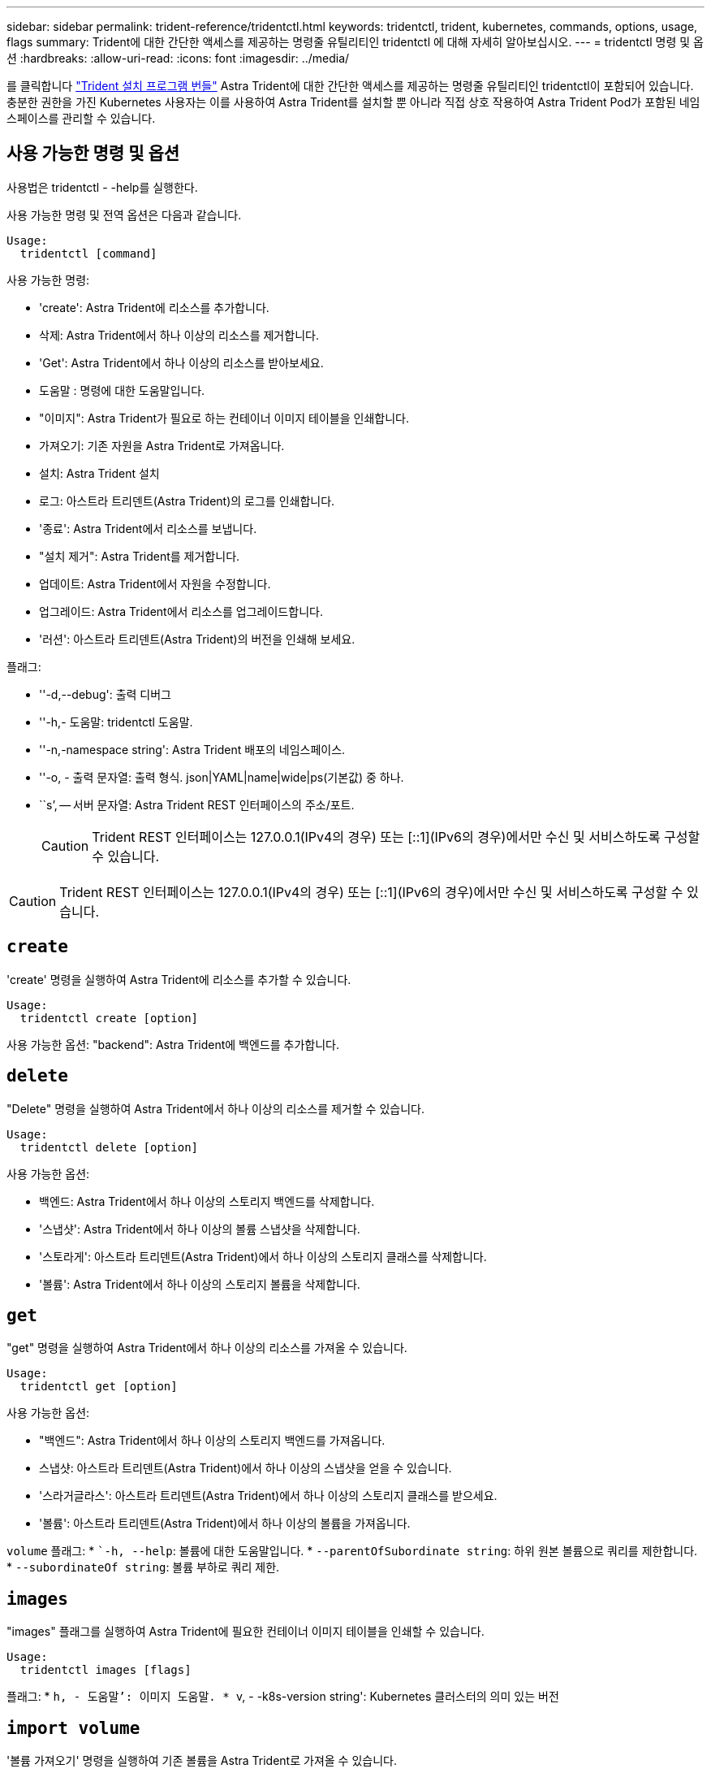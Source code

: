 ---
sidebar: sidebar 
permalink: trident-reference/tridentctl.html 
keywords: tridentctl, trident, kubernetes, commands, options, usage, flags 
summary: Trident에 대한 간단한 액세스를 제공하는 명령줄 유틸리티인 tridentctl 에 대해 자세히 알아보십시오. 
---
= tridentctl 명령 및 옵션
:hardbreaks:
:allow-uri-read: 
:icons: font
:imagesdir: ../media/


[role="lead"]
를 클릭합니다 https://github.com/NetApp/trident/releases["Trident 설치 프로그램 번들"^] Astra Trident에 대한 간단한 액세스를 제공하는 명령줄 유틸리티인 tridentctl이 포함되어 있습니다. 충분한 권한을 가진 Kubernetes 사용자는 이를 사용하여 Astra Trident를 설치할 뿐 아니라 직접 상호 작용하여 Astra Trident Pod가 포함된 네임스페이스를 관리할 수 있습니다.



== 사용 가능한 명령 및 옵션

사용법은 tridentctl - -help를 실행한다.

사용 가능한 명령 및 전역 옵션은 다음과 같습니다.

[listing]
----
Usage:
  tridentctl [command]
----
사용 가능한 명령:

* 'create': Astra Trident에 리소스를 추가합니다.
* 삭제: Astra Trident에서 하나 이상의 리소스를 제거합니다.
* 'Get': Astra Trident에서 하나 이상의 리소스를 받아보세요.
* 도움말 : 명령에 대한 도움말입니다.
* "이미지": Astra Trident가 필요로 하는 컨테이너 이미지 테이블을 인쇄합니다.
* 가져오기: 기존 자원을 Astra Trident로 가져옵니다.
* 설치: Astra Trident 설치
* 로그: 아스트라 트리덴트(Astra Trident)의 로그를 인쇄합니다.
* '종료': Astra Trident에서 리소스를 보냅니다.
* "설치 제거": Astra Trident를 제거합니다.
* 업데이트: Astra Trident에서 자원을 수정합니다.
* 업그레이드: Astra Trident에서 리소스를 업그레이드합니다.
* '러션': 아스트라 트리덴트(Astra Trident)의 버전을 인쇄해 보세요.


플래그:

* ''-d,--debug': 출력 디버그
* ''-h,- 도움말: tridentctl 도움말.
* ''-n,-namespace string': Astra Trident 배포의 네임스페이스.
* ''-o, - 출력 문자열: 출력 형식. json|YAML|name|wide|ps(기본값) 중 하나.
* ``s’, -- 서버 문자열: Astra Trident REST 인터페이스의 주소/포트.
+

CAUTION: Trident REST 인터페이스는 127.0.0.1(IPv4의 경우) 또는 [::1](IPv6의 경우)에서만 수신 및 서비스하도록 구성할 수 있습니다.




CAUTION: Trident REST 인터페이스는 127.0.0.1(IPv4의 경우) 또는 [::1](IPv6의 경우)에서만 수신 및 서비스하도록 구성할 수 있습니다.



== `create`

'create' 명령을 실행하여 Astra Trident에 리소스를 추가할 수 있습니다.

[listing]
----
Usage:
  tridentctl create [option]
----
사용 가능한 옵션: "backend": Astra Trident에 백엔드를 추가합니다.



== `delete`

"Delete" 명령을 실행하여 Astra Trident에서 하나 이상의 리소스를 제거할 수 있습니다.

[listing]
----
Usage:
  tridentctl delete [option]
----
사용 가능한 옵션:

* 백엔드: Astra Trident에서 하나 이상의 스토리지 백엔드를 삭제합니다.
* '스냅샷': Astra Trident에서 하나 이상의 볼륨 스냅샷을 삭제합니다.
* '스토라게': 아스트라 트리덴트(Astra Trident)에서 하나 이상의 스토리지 클래스를 삭제합니다.
* '볼륨': Astra Trident에서 하나 이상의 스토리지 볼륨을 삭제합니다.




== `get`

"get" 명령을 실행하여 Astra Trident에서 하나 이상의 리소스를 가져올 수 있습니다.

[listing]
----
Usage:
  tridentctl get [option]
----
사용 가능한 옵션:

* "백엔드": Astra Trident에서 하나 이상의 스토리지 백엔드를 가져옵니다.
* 스냅샷: 아스트라 트리덴트(Astra Trident)에서 하나 이상의 스냅샷을 얻을 수 있습니다.
* '스라거글라스': 아스트라 트리덴트(Astra Trident)에서 하나 이상의 스토리지 클래스를 받으세요.
* '볼륨': 아스트라 트리덴트(Astra Trident)에서 하나 이상의 볼륨을 가져옵니다.


`volume` 플래그: * ``-h, --help`: 볼륨에 대한 도움말입니다. * `--parentOfSubordinate string`: 하위 원본 볼륨으로 쿼리를 제한합니다. * `--subordinateOf string`: 볼륨 부하로 쿼리 제한.



== `images`

"images" 플래그를 실행하여 Astra Trident에 필요한 컨테이너 이미지 테이블을 인쇄할 수 있습니다.

[listing]
----
Usage:
  tridentctl images [flags]
----
플래그: * ``h, - 도움말’: 이미지 도움말. * ``v, - -k8s-version string': Kubernetes 클러스터의 의미 있는 버전



== `import volume`

'볼륨 가져오기' 명령을 실행하여 기존 볼륨을 Astra Trident로 가져올 수 있습니다.

[listing]
----
Usage:
  tridentctl import volume <backendName> <volumeName> [flags]
----
별칭: 볼륨, v

플래그:

* ''-f, --파일 이름 문자열': YAML 또는 JSON PVC 파일 경로.
* ''-h, - 도움말: 볼륨 도움말.
* '--관리 안 함: PV/PVC만 생성 볼륨 라이프사이클 관리를 가정하지 마십시오.




== `install`

설치 플래그를 실행하여 Astra Trident를 설치할 수 있습니다.

[listing]
----
Usage:
  tridentctl install [flags]
----
플래그:

* `--autosupport-image string`: AutoSupport 원격 측정의 컨테이너 이미지(기본값 "NetApp/trident autosupport:<current-version>").
* `--autosupport-proxy string`: AutoSupport 텔레메트리 전송을 위한 프록시의 주소/포트입니다.
* `--enable-node-prep`: 노드에 필요한 패키지 설치를 시도합니다.
* `--generate-custom-yaml`: 아무 것도 설치하지 않고 YAML 파일을 생성합니다.
* `-h, --help`: 설치 도움말.
* `--http-request-timeout`: Trident 컨트롤러의 REST API에 대한 HTTP 요청 시간 초과를 재정의합니다(기본값 1m30s).
* `--image-registry string`: 내부 이미지 레지스트리의 주소/포트입니다.
* `--k8s-timeout duration`모든 Kubernetes 작업(기본값 3m0의)의 시간 초과.
* `--kubelet-dir string`: kubelet의 내부 상태(기본값 "/var/lib/kubelet")의 호스트 위치입니다.
* `--log-format string`Astra Trident 로깅 형식(text, json)(기본 "text").
* `--pv string`Astra Trident에서 사용하는 레거시 PV의 이름입니다. 이 이름이 존재하지 않는지 확인합니다(기본 "삼중류").
* `--pvc string`Astra Trident에서 사용하는 기존 PVC의 이름입니다. 이 이름이 존재하지 않는지 확인합니다(기본 "삼중류").
* `--silence-autosupport`AutoSupport 번들을 NetApp에 자동으로 보내지 않습니다(기본값: true).
* `--silent`: 설치하는 동안 대부분의 출력을 비활성화합니다.
* `--trident-image string`: 설치할 Astra Trident 이미지.
* `--use-custom-yaml`설정 디렉토리에 있는 기존 YAML 파일을 사용합니다.
* `--use-ipv6`: Astra Trident의 통신에는 IPv6를 사용합니다.




== `logs`

"logs" 플래그를 실행하여 Astra Trident의 로그를 인쇄할 수 있습니다.

[listing]
----
Usage:
  tridentctl logs [flags]
----
플래그:

* ``A, - 아카이브' : 달리 명시하지 않는 한 모든 로그를 포함하는 지원 아카이브를 만듭니다.
* ''-h, - 도움말: 로그 도움말.
* ''-l,-log string': Astra Trident log를 표시합니다. 트리덴트|auto|트리덴트-operator|all 중 하나(기본 "자동").
* ''--node string: 노드 POD 로그를 수집할 Kubernetes 노드 이름입니다.
* ''-p, -- previous': 이전 컨테이너 인스턴스에 대한 로그가 있으면 가져옵니다.
* '--사이드카': 사이드카 컨테이너의 통나무를 가져오십시오.




== `send`

'send' 명령을 실행하여 Astra Trident에서 리소스를 보낼 수 있습니다.

[listing]
----
Usage:
  tridentctl send [option]
----
사용 가능한 옵션: 'AutoSupport': AutoSupport 아카이브를 NetApp에 보냅니다.



== "제거"를 선택합니다

"uninstall" 플래그를 실행하여 Astra Trident를 제거할 수 있습니다.

[listing]
----
Usage:
  tridentctl uninstall [flags]
----
플래그: * `-h, --help`: 제거 도움말입니다. * `--silent`: 제거 중 대부분의 출력을 비활성화합니다.



== `update`

'update' 명령어를 실행하여 Astra Trident에서 자원을 수정할 수 있다.

[listing]
----
Usage:
  tridentctl update [option]
----
사용 가능한 옵션: "backend": Astra Trident에서 백엔드를 업데이트합니다.



== '내전'

'tridentctl' 및 실행 중인 Trident 서비스의 버전을 인쇄하려면 'rsion' 플래그를 실행할 수 있습니다.

[listing]
----
Usage:
  tridentctl version [flags]
----
플래그: * `--client': 클라이언트 버전만 해당(서버 필요 없음). '-h, - 도움말': 버전 도움말.
